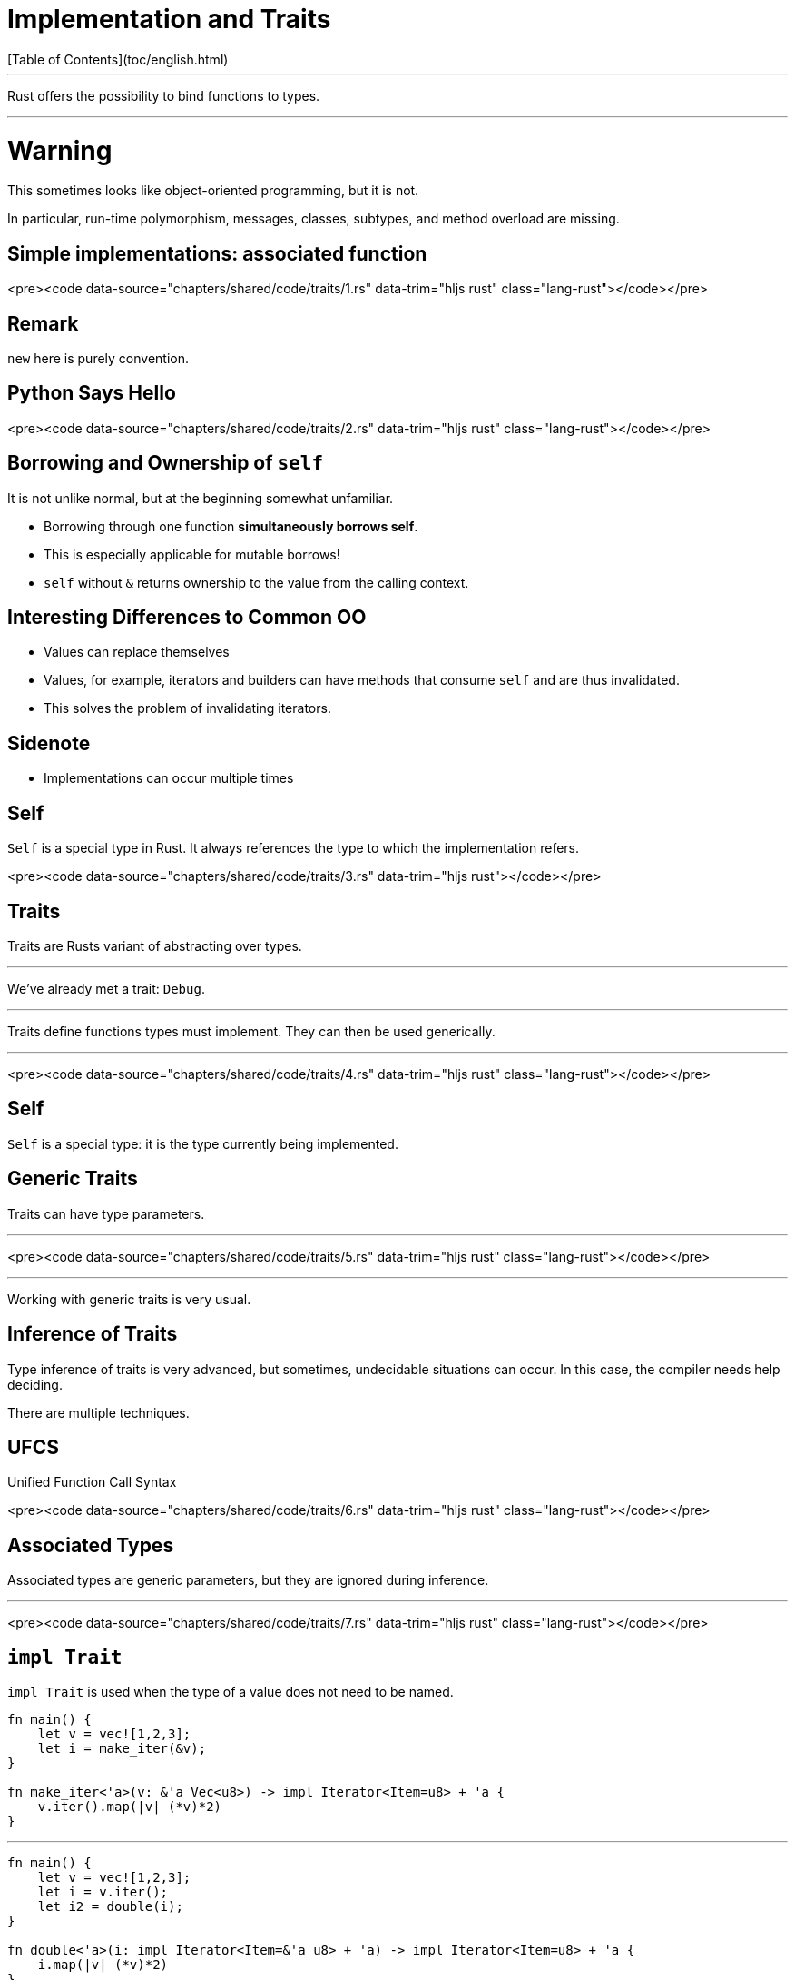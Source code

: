 # Implementation and Traits
[Table of Contents](toc/english.html)

---

Rust offers the possibility to bind functions to types.

---

# Warning

This sometimes looks like object-oriented programming, but it is not.

In particular, run-time polymorphism, messages, classes, subtypes, and method overload are missing.

== Simple implementations: associated function

<pre><code data-source="chapters/shared/code/traits/1.rs" data-trim="hljs rust" class="lang-rust"></code></pre>

== Remark

`new` here is purely convention.

== Python Says Hello

<pre><code data-source="chapters/shared/code/traits/2.rs" data-trim="hljs rust" class="lang-rust"></code></pre>

== Borrowing and Ownership of `self`

It is not unlike normal, but at the beginning somewhat unfamiliar.

-   Borrowing through one function *simultaneously borrows self*.
-   This is especially applicable for mutable borrows!
-   `self` without `&` returns ownership to the value from the calling context.

== Interesting Differences to Common OO

-   Values can replace themselves
-   Values, for example, iterators and builders can have methods that consume `self` and are thus invalidated.
-   This solves the problem of invalidating iterators.

== Sidenote

-   Implementations can occur multiple times

== Self

`Self` is a special type in Rust. It always references the type to which the implementation refers.

<pre><code data-source="chapters/shared/code/traits/3.rs" data-trim="hljs rust"></code></pre>

== Traits

Traits are Rusts variant of abstracting over types.

---

We've already met a trait: `Debug`.

---

Traits define functions types must implement. They can then be used generically.

---

<pre><code data-source="chapters/shared/code/traits/4.rs" data-trim="hljs rust" class="lang-rust"></code></pre>

== Self

`Self` is a special type: it is the type currently being implemented.

== Generic Traits

Traits can have type parameters.

---

<pre><code data-source="chapters/shared/code/traits/5.rs" data-trim="hljs rust" class="lang-rust"></code></pre>

---

Working with generic traits is very usual.

== Inference of Traits

Type inference of traits is very advanced, but sometimes, undecidable situations can occur. In this case, the compiler needs help deciding.

There are multiple techniques.

== UFCS

Unified Function Call Syntax

<pre><code data-source="chapters/shared/code/traits/6.rs" data-trim="hljs rust" class="lang-rust"></code></pre>

== Associated Types

Associated types are generic parameters, but they are ignored during inference.

---

<pre><code data-source="chapters/shared/code/traits/7.rs" data-trim="hljs rust" class="lang-rust"></code></pre>

== `impl Trait`

`impl Trait` is used when the type of a value does not need to be named.

```rust
fn main() {
    let v = vec![1,2,3];
    let i = make_iter(&v);
}

fn make_iter<'a>(v: &'a Vec<u8>) -> impl Iterator<Item=u8> + 'a {
    v.iter().map(|v| (*v)*2)
}
```

---

```rust
fn main() {
    let v = vec![1,2,3];
    let i = v.iter();
    let i2 = double(i);
}

fn double<'a>(i: impl Iterator<Item=&'a u8> + 'a) -> impl Iterator<Item=u8> + 'a {
    i.map(|v| (*v)*2)
}
```

---

Limitations:
* No `impl Trait` in trait methods

---

```rust
trait Foo {}

trait Bar {
    fn fooify(&self) -> impl Foo;
}
```
